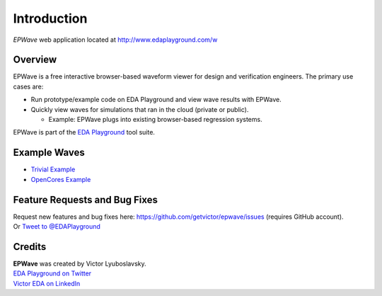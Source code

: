 ############
Introduction
############
| *EPWave* web application located at http://www.edaplayground.com/w

.. raw:: html

  <iframe width="1280" height="720" src="//www.youtube.com/embed/WU_p88TSXWo?vq=hd720" frameborder="0" allowfullscreen></iframe>

********
Overview
********

EPWave is a free interactive browser-based waveform viewer for design and verification engineers. The primary use cases are:

* Run prototype/example code on EDA Playground and view wave results with EPWave.
* Quickly view waves for simulations that ran in the cloud (private or public).

  * Example: EPWave plugs into existing browser-based regression systems.

EPWave is part of the `EDA Playground <http://www.edaplayground.com>`_ tool suite.

*************
Example Waves
*************

* `Trivial Example <http://www.edaplayground.com/w/s/example/2>`_
* `OpenCores Example <http://www.edaplayground.com/w/s/example/1>`_

******************************
Feature Requests and Bug Fixes
******************************

| Request new features and bug fixes here: https://github.com/getvictor/epwave/issues (requires GitHub account).
| Or `Tweet to @EDAPlayground <https://twitter.com/intent/tweet?screen_name=EDAPlayground>`_

*******
Credits
*******

| **EPWave** was created by Victor Lyuboslavsky.
| `EDA Playground on Twitter <https://twitter.com/edaplayground>`_
| `Victor EDA on LinkedIn <http://www.linkedin.com/company/victor-eda>`_
